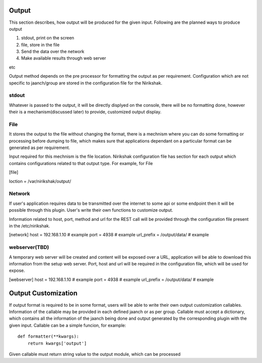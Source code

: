 ******
Output
******

This section describes, how output will be produced for the given input.
Following are the planned ways to produce output

1. stdout, print on the screen
2. file, store in the file
3. Send the data over the network
4. Make available results through web server

etc

Output method depends on the pre processor for formatting the output as
per requirement. Configuration which are not specific to jaanch/group are
stored in the configuration file for the Nirikshak.

stdout
******

Whatever is passed to the output, it will be directly displyed on the console,
there will be no formatting done, however their is a mechanism(discussed later)
to provide, customized output display.


File
****

It stores the output to the file without changing the format, there is a
mechnism where you can do some formatting or processing before dumping to
file, which makes sure that applications dependant on a particular format can
be generated as per requirement.

Input required for this mechnism is the file location. Nirikshak configuration
file has section for each output which contains configurations related to that
output type. For example, for File

[file]

loction = /var/nirikshak/output/


Network
*******

If user's application requires data to be transmitted over the internet to some
api or some endpoint then it will be possible through this plugin. User's
write their own functions to customize output.

Information related to host, port, method and url for the REST call will be
provided through the configuration file present in the /etc/nirikshak.

[network]
host = 192.168.1.10 # example
port = 4938 # example
url_prefix = /output/data/ # example


webserver(TBD)
**************

A temporary web server will be created and content will be exposed over a URL,
application will be able to download this information from the setup web
server. Port, host and url will be required in the configuration file,
which will be used for expose.

[webserver]
host = 192.168.1.10 # example
port = 4938 # example
url_prefix = /output/data/ # example


********************
Output Customization
********************

If output format is required to be in some format, users will be able to write
their own output customization callables. Information of the callable may be
provided in each defined jaanch or as per group. Callable must accept a
dictionary, which contains all the information of the jaanch being done and
output generated by the corresponding plugin with the given input. Callable
can be a simple funcion, for example::

    def formatter(**kwargs):
        return kwargs['output']

Given callable must return string value to the output module, which can be
processed
